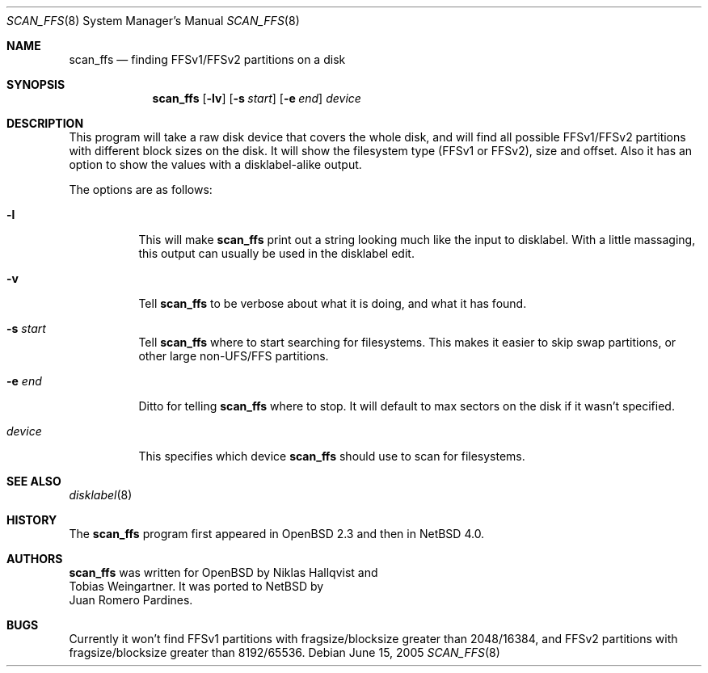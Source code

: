 .\"	$NetBSD: scan_ffs.8,v 1.2 2005/06/15 19:02:54 peter Exp $
.\"     OpenBSD: scan_ffs.8,v 1.13 2004/12/14 00:04:21 jmc Exp
.\"
.\" Copyright (c) 2005 Juan Romero Pardines
.\" Copyright (c) 1997 Niklas Hallqvist, Tobias Weingartner
.\" All rights reserved.
.\"
.\" Redistribution and use in source and binary forms, with or without
.\" modification, are permitted provided that the following conditions
.\" are met:
.\" 1. Redistributions of source code must retain the above copyright
.\"    notice, this list of conditions and the following disclaimer.
.\" 2. Redistributions in binary form must reproduce the above copyright
.\"    notice, this list of conditions and the following disclaimer in the
.\"    documentation and/or other materials provided with the distribution.
.\"
.\" THIS SOFTWARE IS PROVIDED BY THE AUTHOR ``AS IS'' AND ANY EXPRESS OR
.\" IMPLIED WARRANTIES, INCLUDING, BUT NOT LIMITED TO, THE IMPLIED WARRANTIES
.\" OF MERCHANTABILITY AND FITNESS FOR A PARTICULAR PURPOSE ARE DISCLAIMED.
.\" IN NO EVENT SHALL THE AUTHOR BE LIABLE FOR ANY DIRECT, INDIRECT,
.\" INCIDENTAL, SPECIAL, EXEMPLARY, OR CONSEQUENTIAL DAMAGES (INCLUDING, BUT
.\" NOT LIMITED TO, PROCUREMENT OF SUBSTITUTE GOODS OR SERVICES; LOSS OF USE,
.\" DATA, OR PROFITS; OR BUSINESS INTERRUPTION) HOWEVER CAUSED AND ON ANY
.\" THEORY OF LIABILITY, WHETHER IN CONTRACT, STRICT LIABILITY, OR TORT
.\" (INCLUDING NEGLIGENCE OR OTHERWISE) ARISING IN ANY WAY OUT OF THE USE OF
.\" THIS SOFTWARE, EVEN IF ADVISED OF THE POSSIBILITY OF SUCH DAMAGE.
.\"
.Dd June 15, 2005
.Dt SCAN_FFS 8
.Os
.Sh NAME
.Nm scan_ffs
.Nd finding FFSv1/FFSv2 partitions on a disk
.Sh SYNOPSIS
.Nm
.Op Fl lv
.Op Fl s Ar start
.Op Fl e Ar end
.Ar device
.Sh DESCRIPTION
This program will take a raw disk device that covers the whole disk,
and will find all possible FFSv1/FFSv2 partitions with different block
sizes on the disk.
It will show the filesystem type (FFSv1 or FFSv2), size and offset.
Also it has an option to show the values with a disklabel-alike
output.
.Pp
The options are as follows:
.Bl -tag -width Ds
.It Fl l
This will make
.Nm
print out a string looking much like the input to disklabel.
With a little massaging, this output can usually be used in the disklabel edit.
.Pp
.It Fl v
Tell
.Nm
to be verbose about what it is doing, and what it has found.
.Pp
.It Fl s Ar start
Tell
.Nm
where to start searching for filesystems.
This makes it easier to skip swap
partitions, or other large non-UFS/FFS partitions.
.Pp
.It Fl e Ar end
Ditto for telling
.Nm
where to stop.
It will default to max sectors on the disk if it wasn't specified.
.Pp
.It Ar device
This specifies which device
.Nm
should use to scan for filesystems.
.El
.Sh SEE ALSO
.Xr disklabel 8
.Sh HISTORY
The
.Nm
program first appeared in
.Ox 2.3
and then in
.Nx 4.0 .
.Sh AUTHORS
.Nm
was written for
.Ox
by
.An Niklas Hallqvist
and
.An Tobias Weingartner .
It was ported to
.Nx
by
.An Juan Romero Pardines .
.Sh BUGS
Currently it won't find FFSv1 partitions with fragsize/blocksize
greater than 2048/16384, and FFSv2 partitions with fragsize/blocksize
greater than 8192/65536.
